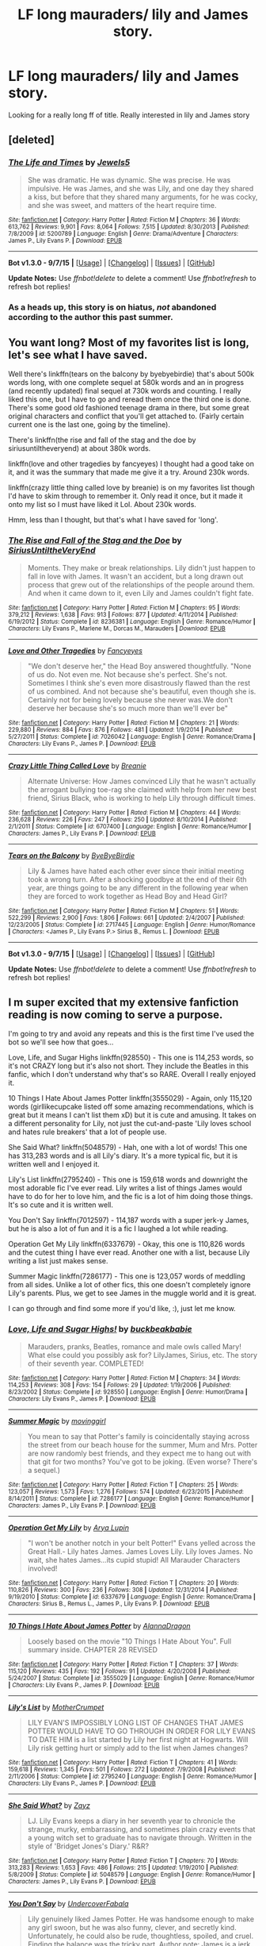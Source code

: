 #+TITLE: LF long mauraders/ lily and James story.

* LF long mauraders/ lily and James story.
:PROPERTIES:
:Author: -xMatthew
:Score: 7
:DateUnix: 1452310122.0
:DateShort: 2016-Jan-09
:FlairText: Request
:END:
Looking for a really long ff of title. Really interested in lily and James story


** [deleted]
:PROPERTIES:
:Score: 4
:DateUnix: 1452324249.0
:DateShort: 2016-Jan-09
:END:

*** [[http://www.fanfiction.net/s/5200789/1/][*/The Life and Times/*]] by [[https://www.fanfiction.net/u/376071/Jewels5][/Jewels5/]]

#+begin_quote
  She was dramatic. He was dynamic. She was precise. He was impulsive. He was James, and she was Lily, and one day they shared a kiss, but before that they shared many arguments, for he was cocky, and she was sweet, and matters of the heart require time.
#+end_quote

^{/Site/: [[http://www.fanfiction.net/][fanfiction.net]] *|* /Category/: Harry Potter *|* /Rated/: Fiction M *|* /Chapters/: 36 *|* /Words/: 613,762 *|* /Reviews/: 9,901 *|* /Favs/: 8,064 *|* /Follows/: 7,515 *|* /Updated/: 8/30/2013 *|* /Published/: 7/8/2009 *|* /id/: 5200789 *|* /Language/: English *|* /Genre/: Drama/Adventure *|* /Characters/: James P., Lily Evans P. *|* /Download/: [[http://www.p0ody-files.com/ff_to_ebook/mobile/makeEpub.php?id=5200789][EPUB]]}

--------------

*Bot v1.3.0 - 9/7/15* *|* [[[https://github.com/tusing/reddit-ffn-bot/wiki/Usage][Usage]]] | [[[https://github.com/tusing/reddit-ffn-bot/wiki/Changelog][Changelog]]] | [[[https://github.com/tusing/reddit-ffn-bot/issues/][Issues]]] | [[[https://github.com/tusing/reddit-ffn-bot/][GitHub]]]

*Update Notes:* Use /ffnbot!delete/ to delete a comment! Use /ffnbot!refresh/ to refresh bot replies!
:PROPERTIES:
:Author: FanfictionBot
:Score: 2
:DateUnix: 1452324278.0
:DateShort: 2016-Jan-09
:END:


*** As a heads up, this story is on hiatus, /not/ abandoned according to the author this past summer.
:PROPERTIES:
:Author: girlikecupcake
:Score: 2
:DateUnix: 1452324711.0
:DateShort: 2016-Jan-09
:END:


** You want long? Most of my favorites list is long, let's see what I have saved.

Well there's linkffn(tears on the balcony by byebyebirdie) that's about 500k words long, with one complete sequel at 580k words and an in progress (and recently updated) final sequel at 730k words and counting. I really liked this one, but I have to go and reread them once the third one is done. There's some good old fashioned teenage drama in there, but some great original characters and conflict that you'll get attached to. (Fairly certain current one is the last one, going by the timeline).

There's linkffn(the rise and fall of the stag and the doe by siriusuntiltheveryend) at about 380k words.

linkffn(love and other tragedies by fancyeyes) I thought had a good take on it, and it was the summary that made me give it a try. Around 230k words.

linkffn(crazy little thing called love by breanie) is on my favorites list though I'd have to skim through to remember it. Only read it once, but it made it onto my list so I must have liked it Lol. About 230k words.

Hmm, less than I thought, but that's what I have saved for 'long'.
:PROPERTIES:
:Author: girlikecupcake
:Score: 3
:DateUnix: 1452311123.0
:DateShort: 2016-Jan-09
:END:

*** [[http://www.fanfiction.net/s/8236381/1/][*/The Rise and Fall of the Stag and the Doe/*]] by [[https://www.fanfiction.net/u/1177723/SiriusUntiltheVeryEnd][/SiriusUntiltheVeryEnd/]]

#+begin_quote
  Moments. They make or break relationships. Lily didn't just happen to fall in love with James. It wasn't an accident, but a long drawn out process that grew out of the relationships of the people around them. And when it came down to it, even Lily and James couldn't fight fate.
#+end_quote

^{/Site/: [[http://www.fanfiction.net/][fanfiction.net]] *|* /Category/: Harry Potter *|* /Rated/: Fiction M *|* /Chapters/: 95 *|* /Words/: 379,212 *|* /Reviews/: 1,638 *|* /Favs/: 913 *|* /Follows/: 877 *|* /Updated/: 4/11/2014 *|* /Published/: 6/19/2012 *|* /Status/: Complete *|* /id/: 8236381 *|* /Language/: English *|* /Genre/: Romance/Humor *|* /Characters/: Lily Evans P., Marlene M., Dorcas M., Marauders *|* /Download/: [[http://www.p0ody-files.com/ff_to_ebook/mobile/makeEpub.php?id=8236381][EPUB]]}

--------------

[[http://www.fanfiction.net/s/7026042/1/][*/Love and Other Tragedies/*]] by [[https://www.fanfiction.net/u/477902/Fancyeyes][/Fancyeyes/]]

#+begin_quote
  "We don't deserve her," the Head Boy answered thoughtfully. "None of us do. Not even me. Not because she's perfect. She's not. Sometimes I think she's even more disastrously flawed than the rest of us combined. And not because she's beautiful, even though she is. Certainly not for being lovely because she never was.We don't deserve her because she's so much more than we'll ever be"
#+end_quote

^{/Site/: [[http://www.fanfiction.net/][fanfiction.net]] *|* /Category/: Harry Potter *|* /Rated/: Fiction M *|* /Chapters/: 21 *|* /Words/: 229,880 *|* /Reviews/: 884 *|* /Favs/: 876 *|* /Follows/: 481 *|* /Updated/: 1/9/2014 *|* /Published/: 5/27/2011 *|* /Status/: Complete *|* /id/: 7026042 *|* /Language/: English *|* /Genre/: Romance/Drama *|* /Characters/: Lily Evans P., James P. *|* /Download/: [[http://www.p0ody-files.com/ff_to_ebook/mobile/makeEpub.php?id=7026042][EPUB]]}

--------------

[[http://www.fanfiction.net/s/6707400/1/][*/Crazy Little Thing Called Love/*]] by [[https://www.fanfiction.net/u/1265123/Breanie][/Breanie/]]

#+begin_quote
  Alternate Universe: How James convinced Lily that he wasn't actually the arrogant bullying toe-rag she claimed with help from her new best friend, Sirius Black, who is working to help Lily through difficult times.
#+end_quote

^{/Site/: [[http://www.fanfiction.net/][fanfiction.net]] *|* /Category/: Harry Potter *|* /Rated/: Fiction M *|* /Chapters/: 44 *|* /Words/: 236,628 *|* /Reviews/: 226 *|* /Favs/: 247 *|* /Follows/: 250 *|* /Updated/: 8/10/2014 *|* /Published/: 2/1/2011 *|* /Status/: Complete *|* /id/: 6707400 *|* /Language/: English *|* /Genre/: Romance/Humor *|* /Characters/: James P., Lily Evans P. *|* /Download/: [[http://www.p0ody-files.com/ff_to_ebook/mobile/makeEpub.php?id=6707400][EPUB]]}

--------------

[[http://www.fanfiction.net/s/2717445/1/][*/Tears on the Balcony/*]] by [[https://www.fanfiction.net/u/71431/ByeByeBirdie][/ByeByeBirdie/]]

#+begin_quote
  Lily & James have hated each other ever since their initial meeting took a wrong turn. After a shocking goodbye at the end of their 6th year, are things going to be any different in the following year when they are forced to work together as Head Boy and Head Girl?
#+end_quote

^{/Site/: [[http://www.fanfiction.net/][fanfiction.net]] *|* /Category/: Harry Potter *|* /Rated/: Fiction M *|* /Chapters/: 51 *|* /Words/: 522,299 *|* /Reviews/: 2,900 *|* /Favs/: 1,806 *|* /Follows/: 661 *|* /Updated/: 2/4/2007 *|* /Published/: 12/23/2005 *|* /Status/: Complete *|* /id/: 2717445 *|* /Language/: English *|* /Genre/: Humor/Romance *|* /Characters/: <James P., Lily Evans P.> Sirius B., Remus L. *|* /Download/: [[http://www.p0ody-files.com/ff_to_ebook/mobile/makeEpub.php?id=2717445][EPUB]]}

--------------

*Bot v1.3.0 - 9/7/15* *|* [[[https://github.com/tusing/reddit-ffn-bot/wiki/Usage][Usage]]] | [[[https://github.com/tusing/reddit-ffn-bot/wiki/Changelog][Changelog]]] | [[[https://github.com/tusing/reddit-ffn-bot/issues/][Issues]]] | [[[https://github.com/tusing/reddit-ffn-bot/][GitHub]]]

*Update Notes:* Use /ffnbot!delete/ to delete a comment! Use /ffnbot!refresh/ to refresh bot replies!
:PROPERTIES:
:Author: FanfictionBot
:Score: 2
:DateUnix: 1452311192.0
:DateShort: 2016-Jan-09
:END:


** I m super excited that my extensive fanfiction reading is now coming to serve a purpose.

I'm going to try and avoid any repeats and this is the first time I've used the bot so we'll see how that goes...

Love, Life, and Sugar Highs linkffn(928550) - This one is 114,253 words, so it's not CRAZY long but it's also not short. They include the Beatles in this fanfic, which I don't understand why that's so RARE. Overall I really enjoyed it.

10 Things I Hate About James Potter linkffn(3555029) - Again, only 115,120 words (girllikecupcake listed off some amazing recommendations, which is great but it means I can't list them xD) but it is cute and amusing. It takes on a different personality for Lily, not just the cut-and-paste 'Lily loves school and hates rule breakers' that a lot of people use.

She Said What? linkffn(5048579) - Hah, one with a lot of words! This one has 313,283 words and is all Lily's diary. It's a more typical fic, but it is written well and I enjoyed it.

Lily's List linkffn(2795240) - This one is 159,618 words and downright the most adorable fic I've ever read. Lily writes a list of things James would have to do for her to love him, and the fic is a lot of him doing those things. It's so cute and it is written well.

You Don't Say linkffn(7012597) - 114,187 words with a super jerk-y James, but he is also a lot of fun and it is a fic I laughed a lot while reading.

Operation Get My Lily linkffn(6337679) - Okay, this one is 110,826 words and the cutest thing I have ever read. Another one with a list, because Lily writing a list just makes sense.

Summer Magic linkffn(7286177) - This one is 123,057 words of meddling from all sides. Unlike a lot of other fics, this one doesn't completely ignore Lily's parents. Plus, we get to see James in the muggle world and it is great.

I can go through and find some more if you'd like, :), just let me know.
:PROPERTIES:
:Author: HelloBeautifulChild
:Score: 2
:DateUnix: 1452366561.0
:DateShort: 2016-Jan-09
:END:

*** [[http://www.fanfiction.net/s/928550/1/][*/Love, Life and Sugar Highs!/*]] by [[https://www.fanfiction.net/u/191158/buckbeakbabie][/buckbeakbabie/]]

#+begin_quote
  Marauders, pranks, Beatles, romance and male owls called Mary! What else could you possibly ask for? LilyJames, Sirius, etc. The story of their seventh year. COMPLETED!
#+end_quote

^{/Site/: [[http://www.fanfiction.net/][fanfiction.net]] *|* /Category/: Harry Potter *|* /Rated/: Fiction M *|* /Chapters/: 34 *|* /Words/: 114,253 *|* /Reviews/: 308 *|* /Favs/: 154 *|* /Follows/: 29 *|* /Updated/: 1/19/2006 *|* /Published/: 8/23/2002 *|* /Status/: Complete *|* /id/: 928550 *|* /Language/: English *|* /Genre/: Humor/Drama *|* /Characters/: Lily Evans P., James P. *|* /Download/: [[http://www.p0ody-files.com/ff_to_ebook/mobile/makeEpub.php?id=928550][EPUB]]}

--------------

[[http://www.fanfiction.net/s/7286177/1/][*/Summer Magic/*]] by [[https://www.fanfiction.net/u/2625306/movinggirl][/movinggirl/]]

#+begin_quote
  You mean to say that Potter's family is coincidentally staying across the street from our beach house for the summer, Mum and Mrs. Potter are now randomly best friends, and they expect me to hang out with that git for two months? You've got to be joking. (Even worse? There's a sequel.)
#+end_quote

^{/Site/: [[http://www.fanfiction.net/][fanfiction.net]] *|* /Category/: Harry Potter *|* /Rated/: Fiction T *|* /Chapters/: 25 *|* /Words/: 123,057 *|* /Reviews/: 1,573 *|* /Favs/: 1,276 *|* /Follows/: 574 *|* /Updated/: 6/23/2015 *|* /Published/: 8/14/2011 *|* /Status/: Complete *|* /id/: 7286177 *|* /Language/: English *|* /Genre/: Romance/Humor *|* /Characters/: James P., Lily Evans P. *|* /Download/: [[http://www.p0ody-files.com/ff_to_ebook/mobile/makeEpub.php?id=7286177][EPUB]]}

--------------

[[http://www.fanfiction.net/s/6337679/1/][*/Operation Get My Lily/*]] by [[https://www.fanfiction.net/u/2435991/Arya-Lupin][/Arya Lupin/]]

#+begin_quote
  "I won't be another notch in your belt Potter!" Evans yelled across the Great Hall.- Lily hates James. James Loves Lily. Lily loves James. No wait, she hates James...its cupid stupid! All Marauder Characters involved!
#+end_quote

^{/Site/: [[http://www.fanfiction.net/][fanfiction.net]] *|* /Category/: Harry Potter *|* /Rated/: Fiction T *|* /Chapters/: 20 *|* /Words/: 110,826 *|* /Reviews/: 300 *|* /Favs/: 236 *|* /Follows/: 308 *|* /Updated/: 12/31/2014 *|* /Published/: 9/19/2010 *|* /Status/: Complete *|* /id/: 6337679 *|* /Language/: English *|* /Genre/: Romance/Drama *|* /Characters/: Sirius B., Remus L., James P., Lily Evans P. *|* /Download/: [[http://www.p0ody-files.com/ff_to_ebook/mobile/makeEpub.php?id=6337679][EPUB]]}

--------------

[[http://www.fanfiction.net/s/3555029/1/][*/10 Things I Hate About James Potter/*]] by [[https://www.fanfiction.net/u/910798/AlannaDragon][/AlannaDragon/]]

#+begin_quote
  Loosely based on the movie "10 Things I Hate About You". Full summary inside. CHAPTER 28 REVISED
#+end_quote

^{/Site/: [[http://www.fanfiction.net/][fanfiction.net]] *|* /Category/: Harry Potter *|* /Rated/: Fiction T *|* /Chapters/: 37 *|* /Words/: 115,120 *|* /Reviews/: 435 *|* /Favs/: 192 *|* /Follows/: 91 *|* /Updated/: 4/20/2008 *|* /Published/: 5/24/2007 *|* /Status/: Complete *|* /id/: 3555029 *|* /Language/: English *|* /Genre/: Romance/Humor *|* /Characters/: Lily Evans P., James P. *|* /Download/: [[http://www.p0ody-files.com/ff_to_ebook/mobile/makeEpub.php?id=3555029][EPUB]]}

--------------

[[http://www.fanfiction.net/s/2795240/1/][*/Lily's List/*]] by [[https://www.fanfiction.net/u/906210/MotherCrumpet][/MotherCrumpet/]]

#+begin_quote
  LILY EVAN'S IMPOSSIBLY LONG LIST OF CHANGES THAT JAMES POTTER WOULD HAVE TO GO THROUGH IN ORDER FOR LILY EVANS TO DATE HIM is a list started by Lily her first night at Hogwarts. Will Lily risk getting hurt or simply add to the list when James changes?
#+end_quote

^{/Site/: [[http://www.fanfiction.net/][fanfiction.net]] *|* /Category/: Harry Potter *|* /Rated/: Fiction T *|* /Chapters/: 41 *|* /Words/: 159,618 *|* /Reviews/: 1,345 *|* /Favs/: 501 *|* /Follows/: 272 *|* /Updated/: 7/9/2008 *|* /Published/: 2/11/2006 *|* /Status/: Complete *|* /id/: 2795240 *|* /Language/: English *|* /Genre/: Romance/Humor *|* /Characters/: Lily Evans P., James P. *|* /Download/: [[http://www.p0ody-files.com/ff_to_ebook/mobile/makeEpub.php?id=2795240][EPUB]]}

--------------

[[http://www.fanfiction.net/s/5048579/1/][*/She Said What?/*]] by [[https://www.fanfiction.net/u/1283122/Zayz][/Zayz/]]

#+begin_quote
  LJ. Lily Evans keeps a diary in her seventh year to chronicle the strange, murky, embarrassing, and sometimes plain crazy events that a young witch set to graduate has to navigate through. Written in the style of 'Bridget Jones's Diary.' R&R?
#+end_quote

^{/Site/: [[http://www.fanfiction.net/][fanfiction.net]] *|* /Category/: Harry Potter *|* /Rated/: Fiction T *|* /Chapters/: 70 *|* /Words/: 313,283 *|* /Reviews/: 1,653 *|* /Favs/: 486 *|* /Follows/: 215 *|* /Updated/: 1/19/2010 *|* /Published/: 5/8/2009 *|* /Status/: Complete *|* /id/: 5048579 *|* /Language/: English *|* /Genre/: Romance/Humor *|* /Characters/: James P., Lily Evans P. *|* /Download/: [[http://www.p0ody-files.com/ff_to_ebook/mobile/makeEpub.php?id=5048579][EPUB]]}

--------------

[[http://www.fanfiction.net/s/7012597/1/][*/You Don't Say/*]] by [[https://www.fanfiction.net/u/1723915/UndercoverFabala][/UndercoverFabala/]]

#+begin_quote
  Lily genuinely liked James Potter. He was handsome enough to make any girl swoon, but he was also funny, clever, and secretly kind. Unfortunately, he could also be rude, thoughtless, spoiled, and cruel. Finding the balance was the tricky part. Author note: James is a jerk. Please don't be surprised.
#+end_quote

^{/Site/: [[http://www.fanfiction.net/][fanfiction.net]] *|* /Category/: Harry Potter *|* /Rated/: Fiction M *|* /Chapters/: 27 *|* /Words/: 114,187 *|* /Reviews/: 377 *|* /Favs/: 716 *|* /Follows/: 275 *|* /Updated/: 7/12/2011 *|* /Published/: 5/22/2011 *|* /Status/: Complete *|* /id/: 7012597 *|* /Language/: English *|* /Genre/: Romance/Humor *|* /Characters/: James P., Lily Evans P. *|* /Download/: [[http://www.p0ody-files.com/ff_to_ebook/mobile/makeEpub.php?id=7012597][EPUB]]}

--------------

*Bot v1.3.0 - 9/7/15* *|* [[[https://github.com/tusing/reddit-ffn-bot/wiki/Usage][Usage]]] | [[[https://github.com/tusing/reddit-ffn-bot/wiki/Changelog][Changelog]]] | [[[https://github.com/tusing/reddit-ffn-bot/issues/][Issues]]] | [[[https://github.com/tusing/reddit-ffn-bot/][GitHub]]]

*Update Notes:* Use /ffnbot!delete/ to delete a comment! Use /ffnbot!refresh/ to refresh bot replies!
:PROPERTIES:
:Author: FanfictionBot
:Score: 2
:DateUnix: 1452366638.0
:DateShort: 2016-Jan-09
:END:
